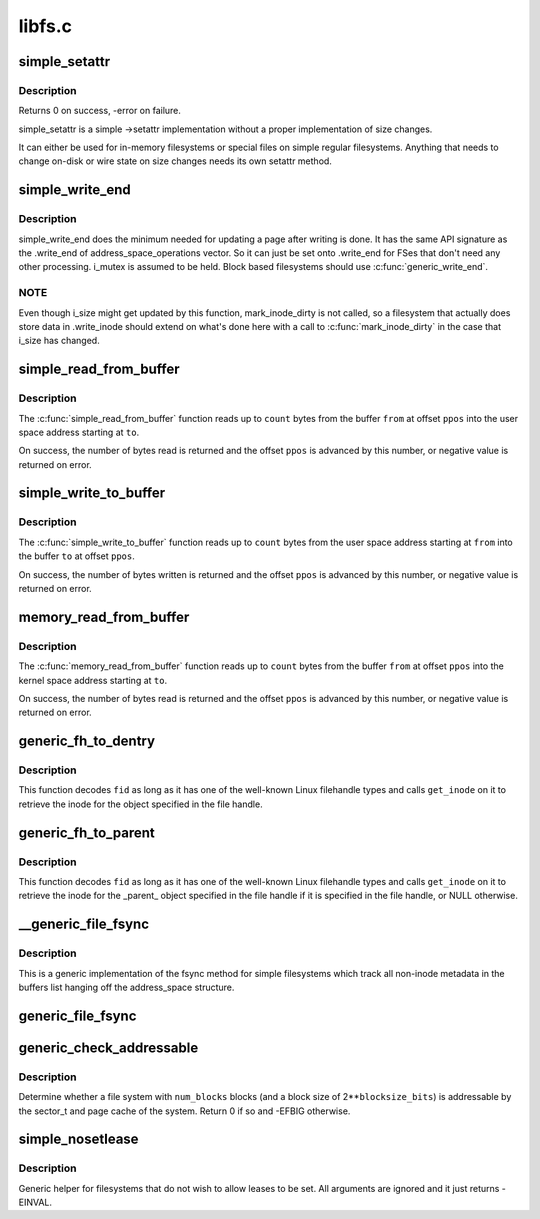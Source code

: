 .. -*- coding: utf-8; mode: rst -*-

=======
libfs.c
=======


.. _`simple_setattr`:

simple_setattr
==============

.. c:function:: int simple_setattr (struct dentry *dentry, struct iattr *iattr)

    setattr for simple filesystem

    :param struct dentry \*dentry:
        dentry

    :param struct iattr \*iattr:
        iattr structure



.. _`simple_setattr.description`:

Description
-----------

Returns 0 on success, -error on failure.

simple_setattr is a simple ->setattr implementation without a proper
implementation of size changes.

It can either be used for in-memory filesystems or special files
on simple regular filesystems.  Anything that needs to change on-disk
or wire state on size changes needs its own setattr method.



.. _`simple_write_end`:

simple_write_end
================

.. c:function:: int simple_write_end (struct file *file, struct address_space *mapping, loff_t pos, unsigned len, unsigned copied, struct page *page, void *fsdata)

    .write_end helper for non-block-device FSes

    :param struct file \*file:
        "

    :param struct address_space \*mapping:
        "

    :param loff_t pos:
        "

    :param unsigned len:
        "

    :param unsigned copied:
        "

    :param struct page \*page:
        "

    :param void \*fsdata:
        "



.. _`simple_write_end.description`:

Description
-----------

simple_write_end does the minimum needed for updating a page after writing is
done. It has the same API signature as the .write_end of
address_space_operations vector. So it can just be set onto .write_end for
FSes that don't need any other processing. i_mutex is assumed to be held.
Block based filesystems should use :c:func:`generic_write_end`.



.. _`simple_write_end.note`:

NOTE
----

Even though i_size might get updated by this function, mark_inode_dirty
is not called, so a filesystem that actually does store data in .write_inode
should extend on what's done here with a call to :c:func:`mark_inode_dirty` in the
case that i_size has changed.



.. _`simple_read_from_buffer`:

simple_read_from_buffer
=======================

.. c:function:: ssize_t simple_read_from_buffer (void __user *to, size_t count, loff_t *ppos, const void *from, size_t available)

    copy data from the buffer to user space

    :param void __user \*to:
        the user space buffer to read to

    :param size_t count:
        the maximum number of bytes to read

    :param loff_t \*ppos:
        the current position in the buffer

    :param const void \*from:
        the buffer to read from

    :param size_t available:
        the size of the buffer



.. _`simple_read_from_buffer.description`:

Description
-----------

The :c:func:`simple_read_from_buffer` function reads up to ``count`` bytes from the
buffer ``from`` at offset ``ppos`` into the user space address starting at ``to``\ .

On success, the number of bytes read is returned and the offset ``ppos`` is
advanced by this number, or negative value is returned on error.



.. _`simple_write_to_buffer`:

simple_write_to_buffer
======================

.. c:function:: ssize_t simple_write_to_buffer (void *to, size_t available, loff_t *ppos, const void __user *from, size_t count)

    copy data from user space to the buffer

    :param void \*to:
        the buffer to write to

    :param size_t available:
        the size of the buffer

    :param loff_t \*ppos:
        the current position in the buffer

    :param const void __user \*from:
        the user space buffer to read from

    :param size_t count:
        the maximum number of bytes to read



.. _`simple_write_to_buffer.description`:

Description
-----------

The :c:func:`simple_write_to_buffer` function reads up to ``count`` bytes from the user
space address starting at ``from`` into the buffer ``to`` at offset ``ppos``\ .

On success, the number of bytes written is returned and the offset ``ppos`` is
advanced by this number, or negative value is returned on error.



.. _`memory_read_from_buffer`:

memory_read_from_buffer
=======================

.. c:function:: ssize_t memory_read_from_buffer (void *to, size_t count, loff_t *ppos, const void *from, size_t available)

    copy data from the buffer

    :param void \*to:
        the kernel space buffer to read to

    :param size_t count:
        the maximum number of bytes to read

    :param loff_t \*ppos:
        the current position in the buffer

    :param const void \*from:
        the buffer to read from

    :param size_t available:
        the size of the buffer



.. _`memory_read_from_buffer.description`:

Description
-----------

The :c:func:`memory_read_from_buffer` function reads up to ``count`` bytes from the
buffer ``from`` at offset ``ppos`` into the kernel space address starting at ``to``\ .

On success, the number of bytes read is returned and the offset ``ppos`` is
advanced by this number, or negative value is returned on error.



.. _`generic_fh_to_dentry`:

generic_fh_to_dentry
====================

.. c:function:: struct dentry *generic_fh_to_dentry (struct super_block *sb, struct fid *fid, int fh_len, int fh_type, struct inode *(*get_inode) (struct super_block *sb, u64 ino, u32 gen)

    generic helper for the fh_to_dentry export operation

    :param struct super_block \*sb:
        filesystem to do the file handle conversion on

    :param struct fid \*fid:
        file handle to convert

    :param int fh_len:
        length of the file handle in bytes

    :param int fh_type:
        type of file handle

    :param struct inode \*(\*get_inode) (struct super_block \*sb, u64 ino, u32 gen):
        filesystem callback to retrieve inode



.. _`generic_fh_to_dentry.description`:

Description
-----------

This function decodes ``fid`` as long as it has one of the well-known
Linux filehandle types and calls ``get_inode`` on it to retrieve the
inode for the object specified in the file handle.



.. _`generic_fh_to_parent`:

generic_fh_to_parent
====================

.. c:function:: struct dentry *generic_fh_to_parent (struct super_block *sb, struct fid *fid, int fh_len, int fh_type, struct inode *(*get_inode) (struct super_block *sb, u64 ino, u32 gen)

    generic helper for the fh_to_parent export operation

    :param struct super_block \*sb:
        filesystem to do the file handle conversion on

    :param struct fid \*fid:
        file handle to convert

    :param int fh_len:
        length of the file handle in bytes

    :param int fh_type:
        type of file handle

    :param struct inode \*(\*get_inode) (struct super_block \*sb, u64 ino, u32 gen):
        filesystem callback to retrieve inode



.. _`generic_fh_to_parent.description`:

Description
-----------

This function decodes ``fid`` as long as it has one of the well-known
Linux filehandle types and calls ``get_inode`` on it to retrieve the
inode for the _parent_ object specified in the file handle if it
is specified in the file handle, or NULL otherwise.



.. _`__generic_file_fsync`:

__generic_file_fsync
====================

.. c:function:: int __generic_file_fsync (struct file *file, loff_t start, loff_t end, int datasync)

    generic fsync implementation for simple filesystems

    :param struct file \*file:
        file to synchronize

    :param loff_t start:
        start offset in bytes

    :param loff_t end:
        end offset in bytes (inclusive)

    :param int datasync:
        only synchronize essential metadata if true



.. _`__generic_file_fsync.description`:

Description
-----------

This is a generic implementation of the fsync method for simple
filesystems which track all non-inode metadata in the buffers list
hanging off the address_space structure.



.. _`generic_file_fsync`:

generic_file_fsync
==================

.. c:function:: int generic_file_fsync (struct file *file, loff_t start, loff_t end, int datasync)

    generic fsync implementation for simple filesystems with flush

    :param struct file \*file:
        file to synchronize

    :param loff_t start:
        start offset in bytes

    :param loff_t end:
        end offset in bytes (inclusive)

    :param int datasync:
        only synchronize essential metadata if true



.. _`generic_check_addressable`:

generic_check_addressable
=========================

.. c:function:: int generic_check_addressable (unsigned blocksize_bits, u64 num_blocks)

    Check addressability of file system

    :param unsigned blocksize_bits:
        log of file system block size

    :param u64 num_blocks:
        number of blocks in file system



.. _`generic_check_addressable.description`:

Description
-----------

Determine whether a file system with ``num_blocks`` blocks (and a
block size of 2**\ ``blocksize_bits``\ ) is addressable by the sector_t
and page cache of the system.  Return 0 if so and -EFBIG otherwise.



.. _`simple_nosetlease`:

simple_nosetlease
=================

.. c:function:: int simple_nosetlease (struct file *filp, long arg, struct file_lock **flp, void **priv)

    generic helper for prohibiting leases

    :param struct file \*filp:
        file pointer

    :param long arg:
        type of lease to obtain

    :param struct file_lock \*\*flp:
        new lease supplied for insertion

    :param void \*\*priv:
        private data for lm_setup operation



.. _`simple_nosetlease.description`:

Description
-----------

Generic helper for filesystems that do not wish to allow leases to be set.
All arguments are ignored and it just returns -EINVAL.

